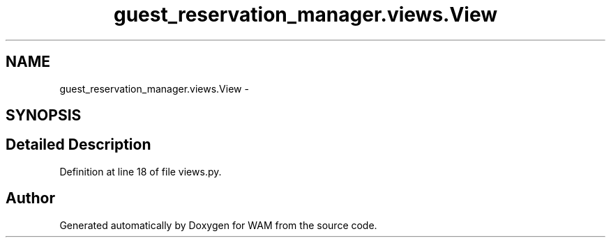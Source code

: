 .TH "guest_reservation_manager.views.View" 3 "Fri Jul 8 2016" "WAM" \" -*- nroff -*-
.ad l
.nh
.SH NAME
guest_reservation_manager.views.View \- 
.SH SYNOPSIS
.br
.PP
.SH "Detailed Description"
.PP 
Definition at line 18 of file views\&.py\&.

.SH "Author"
.PP 
Generated automatically by Doxygen for WAM from the source code\&.

